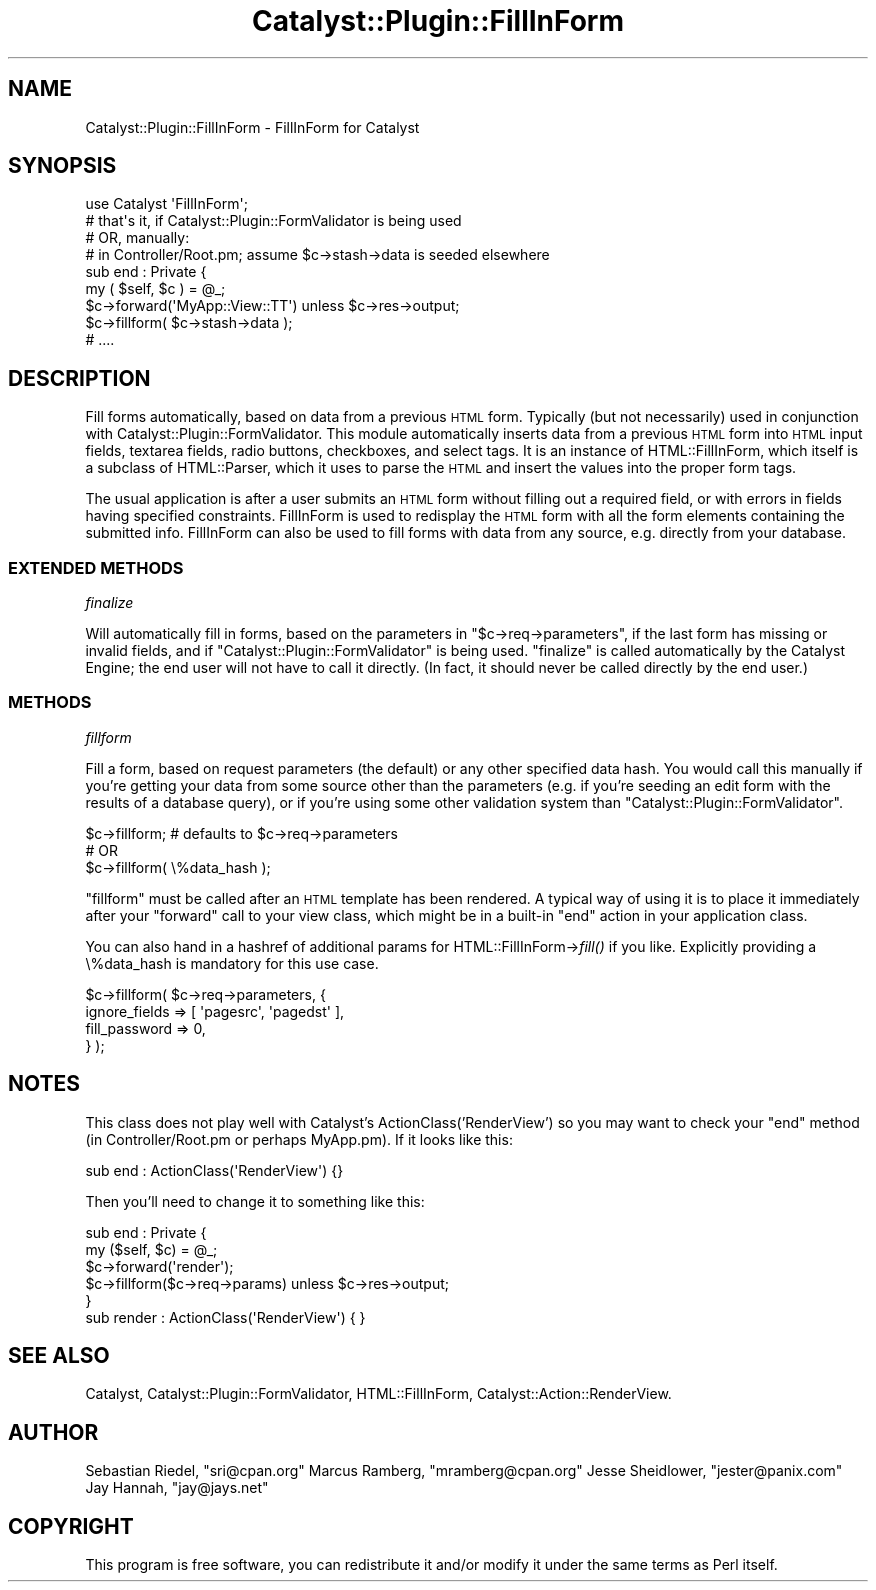 .\" Automatically generated by Pod::Man 2.27 (Pod::Simple 3.28)
.\"
.\" Standard preamble:
.\" ========================================================================
.de Sp \" Vertical space (when we can't use .PP)
.if t .sp .5v
.if n .sp
..
.de Vb \" Begin verbatim text
.ft CW
.nf
.ne \\$1
..
.de Ve \" End verbatim text
.ft R
.fi
..
.\" Set up some character translations and predefined strings.  \*(-- will
.\" give an unbreakable dash, \*(PI will give pi, \*(L" will give a left
.\" double quote, and \*(R" will give a right double quote.  \*(C+ will
.\" give a nicer C++.  Capital omega is used to do unbreakable dashes and
.\" therefore won't be available.  \*(C` and \*(C' expand to `' in nroff,
.\" nothing in troff, for use with C<>.
.tr \(*W-
.ds C+ C\v'-.1v'\h'-1p'\s-2+\h'-1p'+\s0\v'.1v'\h'-1p'
.ie n \{\
.    ds -- \(*W-
.    ds PI pi
.    if (\n(.H=4u)&(1m=24u) .ds -- \(*W\h'-12u'\(*W\h'-12u'-\" diablo 10 pitch
.    if (\n(.H=4u)&(1m=20u) .ds -- \(*W\h'-12u'\(*W\h'-8u'-\"  diablo 12 pitch
.    ds L" ""
.    ds R" ""
.    ds C` ""
.    ds C' ""
'br\}
.el\{\
.    ds -- \|\(em\|
.    ds PI \(*p
.    ds L" ``
.    ds R" ''
.    ds C`
.    ds C'
'br\}
.\"
.\" Escape single quotes in literal strings from groff's Unicode transform.
.ie \n(.g .ds Aq \(aq
.el       .ds Aq '
.\"
.\" If the F register is turned on, we'll generate index entries on stderr for
.\" titles (.TH), headers (.SH), subsections (.SS), items (.Ip), and index
.\" entries marked with X<> in POD.  Of course, you'll have to process the
.\" output yourself in some meaningful fashion.
.\"
.\" Avoid warning from groff about undefined register 'F'.
.de IX
..
.nr rF 0
.if \n(.g .if rF .nr rF 1
.if (\n(rF:(\n(.g==0)) \{
.    if \nF \{
.        de IX
.        tm Index:\\$1\t\\n%\t"\\$2"
..
.        if !\nF==2 \{
.            nr % 0
.            nr F 2
.        \}
.    \}
.\}
.rr rF
.\"
.\" Accent mark definitions (@(#)ms.acc 1.5 88/02/08 SMI; from UCB 4.2).
.\" Fear.  Run.  Save yourself.  No user-serviceable parts.
.    \" fudge factors for nroff and troff
.if n \{\
.    ds #H 0
.    ds #V .8m
.    ds #F .3m
.    ds #[ \f1
.    ds #] \fP
.\}
.if t \{\
.    ds #H ((1u-(\\\\n(.fu%2u))*.13m)
.    ds #V .6m
.    ds #F 0
.    ds #[ \&
.    ds #] \&
.\}
.    \" simple accents for nroff and troff
.if n \{\
.    ds ' \&
.    ds ` \&
.    ds ^ \&
.    ds , \&
.    ds ~ ~
.    ds /
.\}
.if t \{\
.    ds ' \\k:\h'-(\\n(.wu*8/10-\*(#H)'\'\h"|\\n:u"
.    ds ` \\k:\h'-(\\n(.wu*8/10-\*(#H)'\`\h'|\\n:u'
.    ds ^ \\k:\h'-(\\n(.wu*10/11-\*(#H)'^\h'|\\n:u'
.    ds , \\k:\h'-(\\n(.wu*8/10)',\h'|\\n:u'
.    ds ~ \\k:\h'-(\\n(.wu-\*(#H-.1m)'~\h'|\\n:u'
.    ds / \\k:\h'-(\\n(.wu*8/10-\*(#H)'\z\(sl\h'|\\n:u'
.\}
.    \" troff and (daisy-wheel) nroff accents
.ds : \\k:\h'-(\\n(.wu*8/10-\*(#H+.1m+\*(#F)'\v'-\*(#V'\z.\h'.2m+\*(#F'.\h'|\\n:u'\v'\*(#V'
.ds 8 \h'\*(#H'\(*b\h'-\*(#H'
.ds o \\k:\h'-(\\n(.wu+\w'\(de'u-\*(#H)/2u'\v'-.3n'\*(#[\z\(de\v'.3n'\h'|\\n:u'\*(#]
.ds d- \h'\*(#H'\(pd\h'-\w'~'u'\v'-.25m'\f2\(hy\fP\v'.25m'\h'-\*(#H'
.ds D- D\\k:\h'-\w'D'u'\v'-.11m'\z\(hy\v'.11m'\h'|\\n:u'
.ds th \*(#[\v'.3m'\s+1I\s-1\v'-.3m'\h'-(\w'I'u*2/3)'\s-1o\s+1\*(#]
.ds Th \*(#[\s+2I\s-2\h'-\w'I'u*3/5'\v'-.3m'o\v'.3m'\*(#]
.ds ae a\h'-(\w'a'u*4/10)'e
.ds Ae A\h'-(\w'A'u*4/10)'E
.    \" corrections for vroff
.if v .ds ~ \\k:\h'-(\\n(.wu*9/10-\*(#H)'\s-2\u~\d\s+2\h'|\\n:u'
.if v .ds ^ \\k:\h'-(\\n(.wu*10/11-\*(#H)'\v'-.4m'^\v'.4m'\h'|\\n:u'
.    \" for low resolution devices (crt and lpr)
.if \n(.H>23 .if \n(.V>19 \
\{\
.    ds : e
.    ds 8 ss
.    ds o a
.    ds d- d\h'-1'\(ga
.    ds D- D\h'-1'\(hy
.    ds th \o'bp'
.    ds Th \o'LP'
.    ds ae ae
.    ds Ae AE
.\}
.rm #[ #] #H #V #F C
.\" ========================================================================
.\"
.IX Title "Catalyst::Plugin::FillInForm 3pm"
.TH Catalyst::Plugin::FillInForm 3pm "2009-07-11" "perl v5.18.2" "User Contributed Perl Documentation"
.\" For nroff, turn off justification.  Always turn off hyphenation; it makes
.\" way too many mistakes in technical documents.
.if n .ad l
.nh
.SH "NAME"
Catalyst::Plugin::FillInForm \- FillInForm for Catalyst
.SH "SYNOPSIS"
.IX Header "SYNOPSIS"
.Vb 2
\&    use Catalyst \*(AqFillInForm\*(Aq; 
\&    # that\*(Aqs it, if Catalyst::Plugin::FormValidator is being used
\&
\&    # OR, manually:
\&
\&    # in Controller/Root.pm; assume $c\->stash\->data is seeded elsewhere
\&    sub end : Private {
\&      my ( $self, $c ) = @_;
\&      $c\->forward(\*(AqMyApp::View::TT\*(Aq) unless $c\->res\->output;
\&      $c\->fillform( $c\->stash\->data );
\&      # ....
.Ve
.SH "DESCRIPTION"
.IX Header "DESCRIPTION"
Fill forms automatically, based on data from a previous \s-1HTML\s0
form. Typically (but not necessarily) used in conjunction with
Catalyst::Plugin::FormValidator. This module automatically
inserts data from a previous \s-1HTML\s0 form into \s-1HTML\s0 input fields,
textarea fields, radio buttons, checkboxes, and select
tags. It is an instance of HTML::FillInForm, which itself
is a subclass of HTML::Parser, which it uses to parse the
\&\s-1HTML\s0 and insert the values into the proper form tags.
.PP
The usual application is after a user submits an \s-1HTML\s0 form
without filling out a required field, or with errors in fields
having specified constraints. FillInForm is used to
redisplay the \s-1HTML\s0 form with all the form elements containing
the submitted info. FillInForm can also be used to fill forms
with data from any source, e.g. directly from your database.
.SS "\s-1EXTENDED METHODS\s0"
.IX Subsection "EXTENDED METHODS"
\fIfinalize\fR
.IX Subsection "finalize"
.PP
Will automatically fill in forms, based on the parameters in
\&\f(CW\*(C`$c\->req\->parameters\*(C'\fR, if the last form has missing
or invalid fields, and if \f(CW\*(C`Catalyst::Plugin::FormValidator\*(C'\fR
is being used. \f(CW\*(C`finalize\*(C'\fR is called automatically by the
Catalyst Engine; the end user will not have to call it
directly. (In fact, it should never be called directly by the
end user.)
.SS "\s-1METHODS\s0"
.IX Subsection "METHODS"
\fIfillform\fR
.IX Subsection "fillform"
.PP
Fill a form, based on request parameters (the default) or any
other specified data hash. You would call this manually if
you're getting your data from some source other than the
parameters (e.g. if you're seeding an edit form with the
results of a database query), or if you're using some other
validation system than \f(CW\*(C`Catalyst::Plugin::FormValidator\*(C'\fR.
.PP
.Vb 1
\&    $c\->fillform; # defaults to $c\->req\->parameters
\&
\&    # OR
\&
\&    $c\->fillform( \e%data_hash );
.Ve
.PP
\&\f(CW\*(C`fillform\*(C'\fR must be called after an \s-1HTML\s0 template has been
rendered. A typical way of using it is to place it immediately
after your \f(CW\*(C`forward\*(C'\fR call to your view class, which might be
in a built-in \f(CW\*(C`end\*(C'\fR action in your application class.
.PP
You can also hand in a hashref of additional params for
HTML::FillInForm\->\fIfill()\fR if you like.  Explicitly providing a
\&\e%data_hash is mandatory for this use case.
.PP
.Vb 4
\&    $c\->fillform( $c\->req\->parameters, {
\&       ignore_fields => [ \*(Aqpagesrc\*(Aq, \*(Aqpagedst\*(Aq ],
\&       fill_password => 0,
\&    } );
.Ve
.SH "NOTES"
.IX Header "NOTES"
This class does not play well with Catalyst's ActionClass('RenderView')
so you may want to check your \f(CW\*(C`end\*(C'\fR method (in Controller/Root.pm or perhaps
MyApp.pm). If it looks like this:
.PP
.Vb 1
\&     sub end : ActionClass(\*(AqRenderView\*(Aq) {}
.Ve
.PP
Then you'll need to change it to something like this:
.PP
.Vb 5
\&     sub end : Private {
\&        my ($self, $c) = @_;
\&        $c\->forward(\*(Aqrender\*(Aq);
\&        $c\->fillform($c\->req\->params) unless $c\->res\->output;
\&     }
\&
\&     sub render : ActionClass(\*(AqRenderView\*(Aq) { }
.Ve
.SH "SEE ALSO"
.IX Header "SEE ALSO"
Catalyst, Catalyst::Plugin::FormValidator, HTML::FillInForm, Catalyst::Action::RenderView.
.SH "AUTHOR"
.IX Header "AUTHOR"
Sebastian Riedel, \f(CW\*(C`sri@cpan.org\*(C'\fR
Marcus Ramberg, \f(CW\*(C`mramberg@cpan.org\*(C'\fR
Jesse Sheidlower, \f(CW\*(C`jester@panix.com\*(C'\fR
Jay Hannah, \f(CW\*(C`jay@jays.net\*(C'\fR
.SH "COPYRIGHT"
.IX Header "COPYRIGHT"
This program is free software, you can redistribute it and/or modify it under
the same terms as Perl itself.
